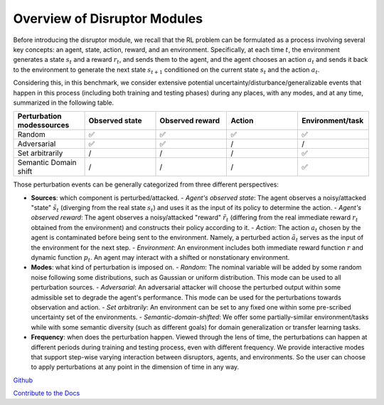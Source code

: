 .. Robust Gymnasium documentation master file, created by
   sphinx-quickstart on Thu Nov 14 19:51:51 2024.
   You can adapt this file completely to your liking, but it should at least
   link back this repository and cite this work.

Overview of Disruptor Modules
===============================================

Before introducing the disruptor module, we recall that the RL problem can be formulated as a process involving several key concepts: an agent, state, action, reward, and an environment. Specifically, at each time :math:`t`, the environment generates a state :math:`s_t` and a reward :math:`r_t`, and sends them to the agent, and the agent chooses an action :math:`a_t` and sends it back to the environment to generate the next state :math:`s_{t+1}` conditioned on the current state :math:`s_t` and the action :math:`a_t`.

Considering this, in this benchmark, we consider extensive potential uncertainty/disturbance/generalizable events that happen in this process (including both training and testing phases) during any places, with any modes, and at any time, summarized in the following table.

.. list-table:: 
   :widths: 20 20 20 20 20
   :header-rows: 1

   * - Perturbation modes\sources
     - Observed state
     - Observed reward
     - Action
     - Environment/task
   * - Random
     - ✅
     - ✅
     - ✅
     - ✅
   * - Adversarial
     - ✅
     - ✅
     - /
     - /
   * - Set arbitrarily
     - /
     - /
     - /
     - ✅
   * - Semantic Domain shift
     - /
     - /
     - /
     - ✅

Those perturbation events can be generally categorized from three different perspectives:

- **Sources**: which component is perturbed/attacked.
  - *Agent's observed state*: The agent observes a noisy/attacked "state" :math:`\tilde{s_t}` (diverging from the real state :math:`s_t`) and uses it as the input of its policy to determine the action.
  - *Agent's observed reward*: The agent observes a noisy/attacked "reward" :math:`\tilde{r_t}` (differing from the real immediate reward :math:`r_t` obtained from the environment) and constructs their policy according to it.
  - *Action*: The action :math:`a_t` chosen by the agent is contaminated before being sent to the environment. Namely, a perturbed action :math:`\tilde{a_t}` serves as the input of the environment for the next step.
  - *Environment*: An environment includes both immediate reward function :math:`r` and dynamic function :math:`p_t`. An agent may interact with a shifted or nonstationary environment.

- **Modes**: what kind of perturbation is imposed on.
  - *Random*: The nominal variable will be added by some random noise following some distributions, such as Gaussian or uniform distribution. This mode can be used to all perturbation sources.
  - *Adversarial*: An adversarial attacker will choose the perturbed output within some admissible set to degrade the agent's performance. This mode can be used for the perturbations towards observation and action.
  - *Set arbitrarily*: An environment can be set to any fixed one within some pre-scribed uncertainty set of the environments.
  - *Semantic-domain-shifted*: We offer some partially-similar environment/tasks while with some semantic diversity (such as different goals) for domain generalization or transfer learning tasks.

- **Frequency**: when does the perturbation happen. Viewed through the lens of time, the perturbations can happen at different periods during training and testing process, even with different frequency. We provide interactive modes that support step-wise varying interaction between disruptors, agents, and environments. So the user can choose to apply perturbations at any point in the dimension of time in any way.



`Github <https://github.com/SafeRL-Lab/Robust-Gymnasium>`__

`Contribute to the Docs <https://github.com/PKU-Alignment/safety-gymnasium/blob/main/CONTRIBUTING.md>`__
